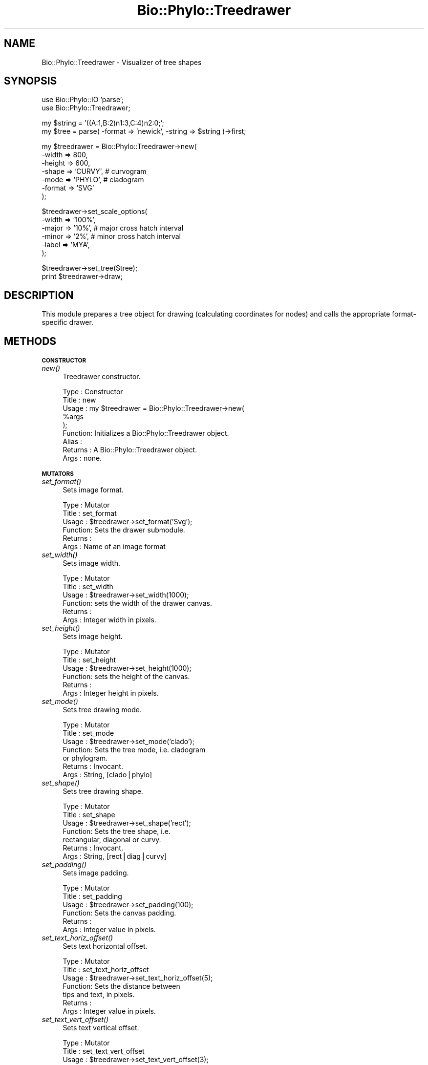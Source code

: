 .\" Automatically generated by Pod::Man v1.37, Pod::Parser v1.35
.\"
.\" Standard preamble:
.\" ========================================================================
.de Sh \" Subsection heading
.br
.if t .Sp
.ne 5
.PP
\fB\\$1\fR
.PP
..
.de Sp \" Vertical space (when we can't use .PP)
.if t .sp .5v
.if n .sp
..
.de Vb \" Begin verbatim text
.ft CW
.nf
.ne \\$1
..
.de Ve \" End verbatim text
.ft R
.fi
..
.\" Set up some character translations and predefined strings.  \*(-- will
.\" give an unbreakable dash, \*(PI will give pi, \*(L" will give a left
.\" double quote, and \*(R" will give a right double quote.  | will give a
.\" real vertical bar.  \*(C+ will give a nicer C++.  Capital omega is used to
.\" do unbreakable dashes and therefore won't be available.  \*(C` and \*(C'
.\" expand to `' in nroff, nothing in troff, for use with C<>.
.tr \(*W-|\(bv\*(Tr
.ds C+ C\v'-.1v'\h'-1p'\s-2+\h'-1p'+\s0\v'.1v'\h'-1p'
.ie n \{\
.    ds -- \(*W-
.    ds PI pi
.    if (\n(.H=4u)&(1m=24u) .ds -- \(*W\h'-12u'\(*W\h'-12u'-\" diablo 10 pitch
.    if (\n(.H=4u)&(1m=20u) .ds -- \(*W\h'-12u'\(*W\h'-8u'-\"  diablo 12 pitch
.    ds L" ""
.    ds R" ""
.    ds C` ""
.    ds C' ""
'br\}
.el\{\
.    ds -- \|\(em\|
.    ds PI \(*p
.    ds L" ``
.    ds R" ''
'br\}
.\"
.\" If the F register is turned on, we'll generate index entries on stderr for
.\" titles (.TH), headers (.SH), subsections (.Sh), items (.Ip), and index
.\" entries marked with X<> in POD.  Of course, you'll have to process the
.\" output yourself in some meaningful fashion.
.if \nF \{\
.    de IX
.    tm Index:\\$1\t\\n%\t"\\$2"
..
.    nr % 0
.    rr F
.\}
.\"
.\" For nroff, turn off justification.  Always turn off hyphenation; it makes
.\" way too many mistakes in technical documents.
.hy 0
.if n .na
.\"
.\" Accent mark definitions (@(#)ms.acc 1.5 88/02/08 SMI; from UCB 4.2).
.\" Fear.  Run.  Save yourself.  No user-serviceable parts.
.    \" fudge factors for nroff and troff
.if n \{\
.    ds #H 0
.    ds #V .8m
.    ds #F .3m
.    ds #[ \f1
.    ds #] \fP
.\}
.if t \{\
.    ds #H ((1u-(\\\\n(.fu%2u))*.13m)
.    ds #V .6m
.    ds #F 0
.    ds #[ \&
.    ds #] \&
.\}
.    \" simple accents for nroff and troff
.if n \{\
.    ds ' \&
.    ds ` \&
.    ds ^ \&
.    ds , \&
.    ds ~ ~
.    ds /
.\}
.if t \{\
.    ds ' \\k:\h'-(\\n(.wu*8/10-\*(#H)'\'\h"|\\n:u"
.    ds ` \\k:\h'-(\\n(.wu*8/10-\*(#H)'\`\h'|\\n:u'
.    ds ^ \\k:\h'-(\\n(.wu*10/11-\*(#H)'^\h'|\\n:u'
.    ds , \\k:\h'-(\\n(.wu*8/10)',\h'|\\n:u'
.    ds ~ \\k:\h'-(\\n(.wu-\*(#H-.1m)'~\h'|\\n:u'
.    ds / \\k:\h'-(\\n(.wu*8/10-\*(#H)'\z\(sl\h'|\\n:u'
.\}
.    \" troff and (daisy-wheel) nroff accents
.ds : \\k:\h'-(\\n(.wu*8/10-\*(#H+.1m+\*(#F)'\v'-\*(#V'\z.\h'.2m+\*(#F'.\h'|\\n:u'\v'\*(#V'
.ds 8 \h'\*(#H'\(*b\h'-\*(#H'
.ds o \\k:\h'-(\\n(.wu+\w'\(de'u-\*(#H)/2u'\v'-.3n'\*(#[\z\(de\v'.3n'\h'|\\n:u'\*(#]
.ds d- \h'\*(#H'\(pd\h'-\w'~'u'\v'-.25m'\f2\(hy\fP\v'.25m'\h'-\*(#H'
.ds D- D\\k:\h'-\w'D'u'\v'-.11m'\z\(hy\v'.11m'\h'|\\n:u'
.ds th \*(#[\v'.3m'\s+1I\s-1\v'-.3m'\h'-(\w'I'u*2/3)'\s-1o\s+1\*(#]
.ds Th \*(#[\s+2I\s-2\h'-\w'I'u*3/5'\v'-.3m'o\v'.3m'\*(#]
.ds ae a\h'-(\w'a'u*4/10)'e
.ds Ae A\h'-(\w'A'u*4/10)'E
.    \" corrections for vroff
.if v .ds ~ \\k:\h'-(\\n(.wu*9/10-\*(#H)'\s-2\u~\d\s+2\h'|\\n:u'
.if v .ds ^ \\k:\h'-(\\n(.wu*10/11-\*(#H)'\v'-.4m'^\v'.4m'\h'|\\n:u'
.    \" for low resolution devices (crt and lpr)
.if \n(.H>23 .if \n(.V>19 \
\{\
.    ds : e
.    ds 8 ss
.    ds o a
.    ds d- d\h'-1'\(ga
.    ds D- D\h'-1'\(hy
.    ds th \o'bp'
.    ds Th \o'LP'
.    ds ae ae
.    ds Ae AE
.\}
.rm #[ #] #H #V #F C
.\" ========================================================================
.\"
.IX Title "Bio::Phylo::Treedrawer 3"
.TH Bio::Phylo::Treedrawer 3 "2010-04-09" "perl v5.8.9" "User Contributed Perl Documentation"
.SH "NAME"
Bio::Phylo::Treedrawer \- Visualizer of tree shapes
.SH "SYNOPSIS"
.IX Header "SYNOPSIS"
.Vb 2
\& use Bio::Phylo::IO 'parse';
\& use Bio::Phylo::Treedrawer;
.Ve
.PP
.Vb 2
\& my $string = '((A:1,B:2)n1:3,C:4)n2:0;';
\& my $tree = parse( -format => 'newick', -string => $string )->first;
.Ve
.PP
.Vb 7
\& my $treedrawer = Bio::Phylo::Treedrawer->new(
\&    -width  => 800,
\&    -height => 600,
\&    -shape  => 'CURVY', # curvogram
\&    -mode   => 'PHYLO', # cladogram
\&    -format => 'SVG'
\& );
.Ve
.PP
.Vb 6
\& $treedrawer->set_scale_options(
\&    -width => '100%',
\&    -major => '10%', # major cross hatch interval
\&    -minor => '2%',  # minor cross hatch interval
\&    -label => 'MYA',
\& );
.Ve
.PP
.Vb 2
\& $treedrawer->set_tree($tree);
\& print $treedrawer->draw;
.Ve
.SH "DESCRIPTION"
.IX Header "DESCRIPTION"
This module prepares a tree object for drawing (calculating coordinates for
nodes) and calls the appropriate format-specific drawer.
.SH "METHODS"
.IX Header "METHODS"
.Sh "\s-1CONSTRUCTOR\s0"
.IX Subsection "CONSTRUCTOR"
.IP "\fInew()\fR" 4
.IX Item "new()"
Treedrawer constructor.
.Sp
.Vb 9
\& Type    : Constructor
\& Title   : new
\& Usage   : my $treedrawer = Bio::Phylo::Treedrawer->new(
\&               %args 
\&           );
\& Function: Initializes a Bio::Phylo::Treedrawer object.
\& Alias   :
\& Returns : A Bio::Phylo::Treedrawer object.
\& Args    : none.
.Ve
.Sh "\s-1MUTATORS\s0"
.IX Subsection "MUTATORS"
.IP "\fIset_format()\fR" 4
.IX Item "set_format()"
Sets image format.
.Sp
.Vb 6
\& Type    : Mutator
\& Title   : set_format
\& Usage   : $treedrawer->set_format('Svg');
\& Function: Sets the drawer submodule.
\& Returns :
\& Args    : Name of an image format
.Ve
.IP "\fIset_width()\fR" 4
.IX Item "set_width()"
Sets image width.
.Sp
.Vb 6
\& Type    : Mutator
\& Title   : set_width
\& Usage   : $treedrawer->set_width(1000);
\& Function: sets the width of the drawer canvas.
\& Returns :
\& Args    : Integer width in pixels.
.Ve
.IP "\fIset_height()\fR" 4
.IX Item "set_height()"
Sets image height.
.Sp
.Vb 6
\& Type    : Mutator
\& Title   : set_height
\& Usage   : $treedrawer->set_height(1000);
\& Function: sets the height of the canvas.
\& Returns :
\& Args    : Integer height in pixels.
.Ve
.IP "\fIset_mode()\fR" 4
.IX Item "set_mode()"
Sets tree drawing mode.
.Sp
.Vb 7
\& Type    : Mutator
\& Title   : set_mode
\& Usage   : $treedrawer->set_mode('clado');
\& Function: Sets the tree mode, i.e. cladogram 
\&           or phylogram.
\& Returns : Invocant.
\& Args    : String, [clado|phylo]
.Ve
.IP "\fIset_shape()\fR" 4
.IX Item "set_shape()"
Sets tree drawing shape.
.Sp
.Vb 7
\& Type    : Mutator
\& Title   : set_shape
\& Usage   : $treedrawer->set_shape('rect');
\& Function: Sets the tree shape, i.e. 
\&           rectangular, diagonal or curvy.
\& Returns : Invocant.
\& Args    : String, [rect|diag|curvy]
.Ve
.IP "\fIset_padding()\fR" 4
.IX Item "set_padding()"
Sets image padding.
.Sp
.Vb 6
\& Type    : Mutator
\& Title   : set_padding
\& Usage   : $treedrawer->set_padding(100);
\& Function: Sets the canvas padding.
\& Returns :
\& Args    : Integer value in pixels.
.Ve
.IP "\fIset_text_horiz_offset()\fR" 4
.IX Item "set_text_horiz_offset()"
Sets text horizontal offset.
.Sp
.Vb 7
\& Type    : Mutator
\& Title   : set_text_horiz_offset
\& Usage   : $treedrawer->set_text_horiz_offset(5);
\& Function: Sets the distance between 
\&           tips and text, in pixels.
\& Returns :
\& Args    : Integer value in pixels.
.Ve
.IP "\fIset_text_vert_offset()\fR" 4
.IX Item "set_text_vert_offset()"
Sets text vertical offset.
.Sp
.Vb 7
\& Type    : Mutator
\& Title   : set_text_vert_offset
\& Usage   : $treedrawer->set_text_vert_offset(3);
\& Function: Sets the text baseline 
\&           relative to the tips, in pixels.
\& Returns :
\& Args    : Integer value in pixels.
.Ve
.IP "\fIset_text_width()\fR" 4
.IX Item "set_text_width()"
Sets text width.
.Sp
.Vb 7
\& Type    : Mutator
\& Title   : set_text_width
\& Usage   : $treedrawer->set_text_width(150);
\& Function: Sets the canvas width for 
\&           terminal taxon names.
\& Returns :
\& Args    : Integer value in pixels.
.Ve
.IP "\fIset_tree()\fR" 4
.IX Item "set_tree()"
Sets tree to draw.
.Sp
.Vb 7
\& Type    : Mutator
\& Title   : set_tree
\& Usage   : $treedrawer->set_tree($tree);
\& Function: Sets the Bio::Phylo::Forest::Tree 
\&           object to unparse.
\& Returns :
\& Args    : A Bio::Phylo::Forest::Tree object.
.Ve
.IP "\fIset_scale_options()\fR" 4
.IX Item "set_scale_options()"
Sets time scale options.
.Sp
.Vb 17
\& Type    : Mutator
\& Title   : set_scale_options
\& Usage   : $treedrawer->set_scale_options(
\&                -width => 400,
\&                -major => '10%', # major cross hatch interval
\&                -minor => '2%',  # minor cross hatch interval
\&                -label => 'MYA',
\&            );
\& Function: Sets the options for time (distance) scale
\& Returns :
\& Args    : -width => (if a number, like 100, pixel 
\&                      width is assumed, if a percentage, 
\&                      scale width relative to longest root
\&                      to tip path)
\&           -major => ( ditto, value for major tick marks )
\&           -minor => ( ditto, value for minor tick marks )
\&           -label => ( text string displayed next to scale )
.Ve
.Sh "\s-1CASCADING\s0 \s-1MUTATORS\s0"
.IX Subsection "CASCADING MUTATORS"
.IP "\fIset_branch_width()\fR" 4
.IX Item "set_branch_width()"
Sets branch width.
.Sp
.Vb 6
\& Type    : Mutator
\& Title   : set_branch_width
\& Usage   : $treedrawer->set_branch_width(1);
\& Function: sets the width of branch lines
\& Returns :
\& Args    : Integer width in pixels.
.Ve
.IP "\fIset_node_radius()\fR" 4
.IX Item "set_node_radius()"
Sets node radius.
.Sp
.Vb 6
\& Type    : Mutator
\& Title   : set_node_radius
\& Usage   : $treedrawer->set_node_radius(20);
\& Function: Sets the node radius in pixels.
\& Returns :
\& Args    : Integer value in pixels.
.Ve
.IP "\fIset_collapsed_clade_width()\fR" 4
.IX Item "set_collapsed_clade_width()"
Sets collapsed clade width.
.Sp
.Vb 6
\& Type    : Mutator
\& Title   : set_collapsed_clade_width
\& Usage   : $treedrawer->set_collapsed_clade_width(6);
\& Function: sets the width of collapsed clade triangles relative to uncollapsed tips
\& Returns :
\& Args    : Positive number
.Ve
.IP "\fIset_tip_radius()\fR" 4
.IX Item "set_tip_radius()"
Sets tip radius.
.Sp
.Vb 6
\& Type    : Mutator
\& Title   : set_tip_radius
\& Usage   : $treedrawer->set_tip_radius(20);
\& Function: Sets the tip radius in pixels.
\& Returns :
\& Args    : Integer value in pixels.
.Ve
.Sh "\s-1ACCESSORS\s0"
.IX Subsection "ACCESSORS"
.IP "\fIget_format()\fR" 4
.IX Item "get_format()"
Gets image format.
.Sp
.Vb 6
\& Type    : Accessor
\& Title   : get_format
\& Usage   : my $format = $treedrawer->get_format;
\& Function: Gets the image format.
\& Returns :
\& Args    : None.
.Ve
.IP "\fIget_width()\fR" 4
.IX Item "get_width()"
Gets image width.
.Sp
.Vb 6
\& Type    : Accessor
\& Title   : get_width
\& Usage   : my $width = $treedrawer->get_width;
\& Function: Gets the width of the drawer canvas.
\& Returns :
\& Args    : None.
.Ve
.IP "\fIget_height()\fR" 4
.IX Item "get_height()"
Gets image height.
.Sp
.Vb 6
\& Type    : Accessor
\& Title   : get_height
\& Usage   : my $height = $treedrawer->get_height;
\& Function: Gets the height of the canvas.
\& Returns :
\& Args    : None.
.Ve
.IP "\fIget_mode()\fR" 4
.IX Item "get_mode()"
Gets tree drawing mode.
.Sp
.Vb 6
\& Type    : Accessor
\& Title   : get_mode
\& Usage   : my $mode = $treedrawer->get_mode('clado');
\& Function: Gets the tree mode, i.e. cladogram or phylogram.
\& Returns :
\& Args    : None.
.Ve
.IP "\fIget_shape()\fR" 4
.IX Item "get_shape()"
Gets tree drawing shape.
.Sp
.Vb 7
\& Type    : Accessor
\& Title   : get_shape
\& Usage   : my $shape = $treedrawer->get_shape;
\& Function: Gets the tree shape, i.e. rectangular, 
\&           diagonal or curvy.
\& Returns :
\& Args    : None.
.Ve
.IP "\fIget_padding()\fR" 4
.IX Item "get_padding()"
Gets image padding.
.Sp
.Vb 6
\& Type    : Accessor
\& Title   : get_padding
\& Usage   : my $padding = $treedrawer->get_padding;
\& Function: Gets the canvas padding.
\& Returns :
\& Args    : None.
.Ve
.IP "\fIget_text_horiz_offset()\fR" 4
.IX Item "get_text_horiz_offset()"
Gets text horizontal offset.
.Sp
.Vb 8
\& Type    : Accessor
\& Title   : get_text_horiz_offset
\& Usage   : my $text_horiz_offset = 
\&           $treedrawer->get_text_horiz_offset;
\& Function: Gets the distance between 
\&           tips and text, in pixels.
\& Returns : SCALAR
\& Args    : None.
.Ve
.IP "\fIget_text_vert_offset()\fR" 4
.IX Item "get_text_vert_offset()"
Gets text vertical offset.
.Sp
.Vb 8
\& Type    : Accessor
\& Title   : get_text_vert_offset
\& Usage   : my $text_vert_offset = 
\&           $treedrawer->get_text_vert_offset;
\& Function: Gets the text baseline relative 
\&           to the tips, in pixels.
\& Returns :
\& Args    : None.
.Ve
.IP "\fIget_text_width()\fR" 4
.IX Item "get_text_width()"
Gets text width.
.Sp
.Vb 8
\& Type    : Accessor
\& Title   : get_text_width
\& Usage   : my $textwidth = 
\&           $treedrawer->get_text_width;
\& Function: Returns the canvas width 
\&           for terminal taxon names.
\& Returns :
\& Args    : None.
.Ve
.IP "\fIget_tree()\fR" 4
.IX Item "get_tree()"
Gets tree to draw.
.Sp
.Vb 7
\& Type    : Accessor
\& Title   : get_tree
\& Usage   : my $tree = $treedrawer->get_tree;
\& Function: Returns the Bio::Phylo::Forest::Tree 
\&           object to unparse.
\& Returns : A Bio::Phylo::Forest::Tree object.
\& Args    : None.
.Ve
.IP "\fIget_scale_options()\fR" 4
.IX Item "get_scale_options()"
Gets time scale option.
.Sp
.Vb 9
\& Type    : Accessor
\& Title   : get_scale_options
\& Usage   : my %options = %{ 
\&               $treedrawer->get_scale_options  
\&           };
\& Function: Returns the time/distance 
\&           scale options.
\& Returns : A hash ref.
\& Args    : None.
.Ve
.Sh "\s-1CASCADING\s0 \s-1ACCESSORS\s0"
.IX Subsection "CASCADING ACCESSORS"
.IP "\fIget_branch_width()\fR" 4
.IX Item "get_branch_width()"
Gets branch width.
.Sp
.Vb 6
\& Type    : Accessor
\& Title   : get_branch_width
\& Usage   : my $w = $treedrawer->get_branch_width();
\& Function: gets the width of branch lines
\& Returns :
\& Args    : Integer width in pixels.
.Ve
.IP "\fIget_collapsed_clade_width()\fR" 4
.IX Item "get_collapsed_clade_width()"
Gets collapsed clade width.
.Sp
.Vb 6
\& Type    : Mutator
\& Title   : get_collapsed_clade_width
\& Usage   : $w = $treedrawer->get_collapsed_clade_width();
\& Function: gets the width of collapsed clade triangles relative to uncollapsed tips
\& Returns : Positive number
\& Args    : None
.Ve
.IP "\fIget_node_radius()\fR" 4
.IX Item "get_node_radius()"
Gets node radius.
.Sp
.Vb 6
\& Type    : Accessor
\& Title   : get_node_radius
\& Usage   : my $node_radius = $treedrawer->get_node_radius;
\& Function: Gets the node radius in pixels.
\& Returns : SCALAR
\& Args    : None.
.Ve
.IP "\fIget_tip_radius()\fR" 4
.IX Item "get_tip_radius()"
Gets tip radius.
.Sp
.Vb 6
\& Type    : Accessor
\& Title   : get_tip_radius
\& Usage   : my $tip_radius = $treedrawer->get_tip_radius;
\& Function: Gets the tip radius in pixels.
\& Returns : SCALAR
\& Args    : None.
.Ve
.Sh "\s-1TREE\s0 \s-1DRAWING\s0"
.IX Subsection "TREE DRAWING"
.IP "\fIdraw()\fR" 4
.IX Item "draw()"
Creates tree drawing. Requires \s-1SVG\s0;
.Sp
.Vb 9
\& Type    : Unparsers
\& Title   : draw
\& Usage   : my $drawing = $treedrawer->draw;
\& Function: Unparses a Bio::Phylo::Forest::Tree 
\&           object into a drawing.
\& Returns : SCALAR
\& Args    :
\& Notes   : This will only work if you have the SVG module
\&           from CPAN installed on your system.
.Ve
.IP "\fIrender()\fR" 4
.IX Item "render()"
Renders tree based on pre-computed node coordinates. You would typically use
this method if you have passed a Bio::Phylo::Forest::DrawTree on which you
have already calculated the node coordinates separately.
.Sp
.Vb 9
\& Type    : Unparsers
\& Title   : render
\& Usage   : my $drawing = $treedrawer->render;
\& Function: Unparses a Bio::Phylo::Forest::DrawTree 
\&           object into a drawing.
\& Returns : SCALAR
\& Args    :
\& Notes   : This will only work if you have the SVG module
\&           from CPAN installed on your system.
.Ve
.SH "SEE ALSO"
.IX Header "SEE ALSO"
.IP "Bio::Phylo" 4
.IX Item "Bio::Phylo"
The Bio::Phylo::Treedrawer object inherits from the Bio::Phylo object.
Look there for more methods applicable to the treedrawer object.
.IP "Bio::Phylo::Manual" 4
.IX Item "Bio::Phylo::Manual"
Also see the manual: Bio::Phylo::Manual and <http://rutgervos.blogspot.com>.
.SH "REVISION"
.IX Header "REVISION"
.Vb 1
\& $Id: Treedrawer.pm 1290 2010-04-01 13:37:56Z rvos $
.Ve
